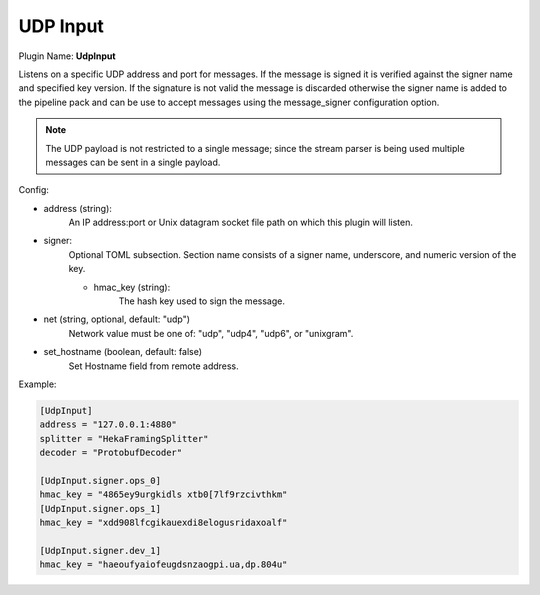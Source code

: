 .. _config_udp_input:

UDP Input
=========

Plugin Name: **UdpInput**

Listens on a specific UDP address and port for messages. If the message is
signed it is verified against the signer name and specified key version. If
the signature is not valid the message is discarded otherwise the signer name
is added to the pipeline pack and can be use to accept messages using the
message_signer configuration option.

.. note::

    The UDP payload is not restricted to a single message; since the stream
    parser is being used multiple messages can be sent in a single payload.

Config:

- address (string):
    An IP address:port or Unix datagram socket file path on which this plugin
    will listen.
- signer:
    Optional TOML subsection. Section name consists of a signer name,
    underscore, and numeric version of the key.

    - hmac_key (string):
        The hash key used to sign the message.

.. versionadded:: 0.5

- net (string, optional, default: "udp")
    Network value must be one of: "udp", "udp4", "udp6", or "unixgram".

.. versionadded:: 0.10

- set_hostname (boolean, default: false)
    Set Hostname field from remote address.

Example:

.. code-block:: ini

    [UdpInput]
    address = "127.0.0.1:4880"
    splitter = "HekaFramingSplitter"
    decoder = "ProtobufDecoder"

    [UdpInput.signer.ops_0]
    hmac_key = "4865ey9urgkidls xtb0[7lf9rzcivthkm"
    [UdpInput.signer.ops_1]
    hmac_key = "xdd908lfcgikauexdi8elogusridaxoalf"

    [UdpInput.signer.dev_1]
    hmac_key = "haeoufyaiofeugdsnzaogpi.ua,dp.804u"

